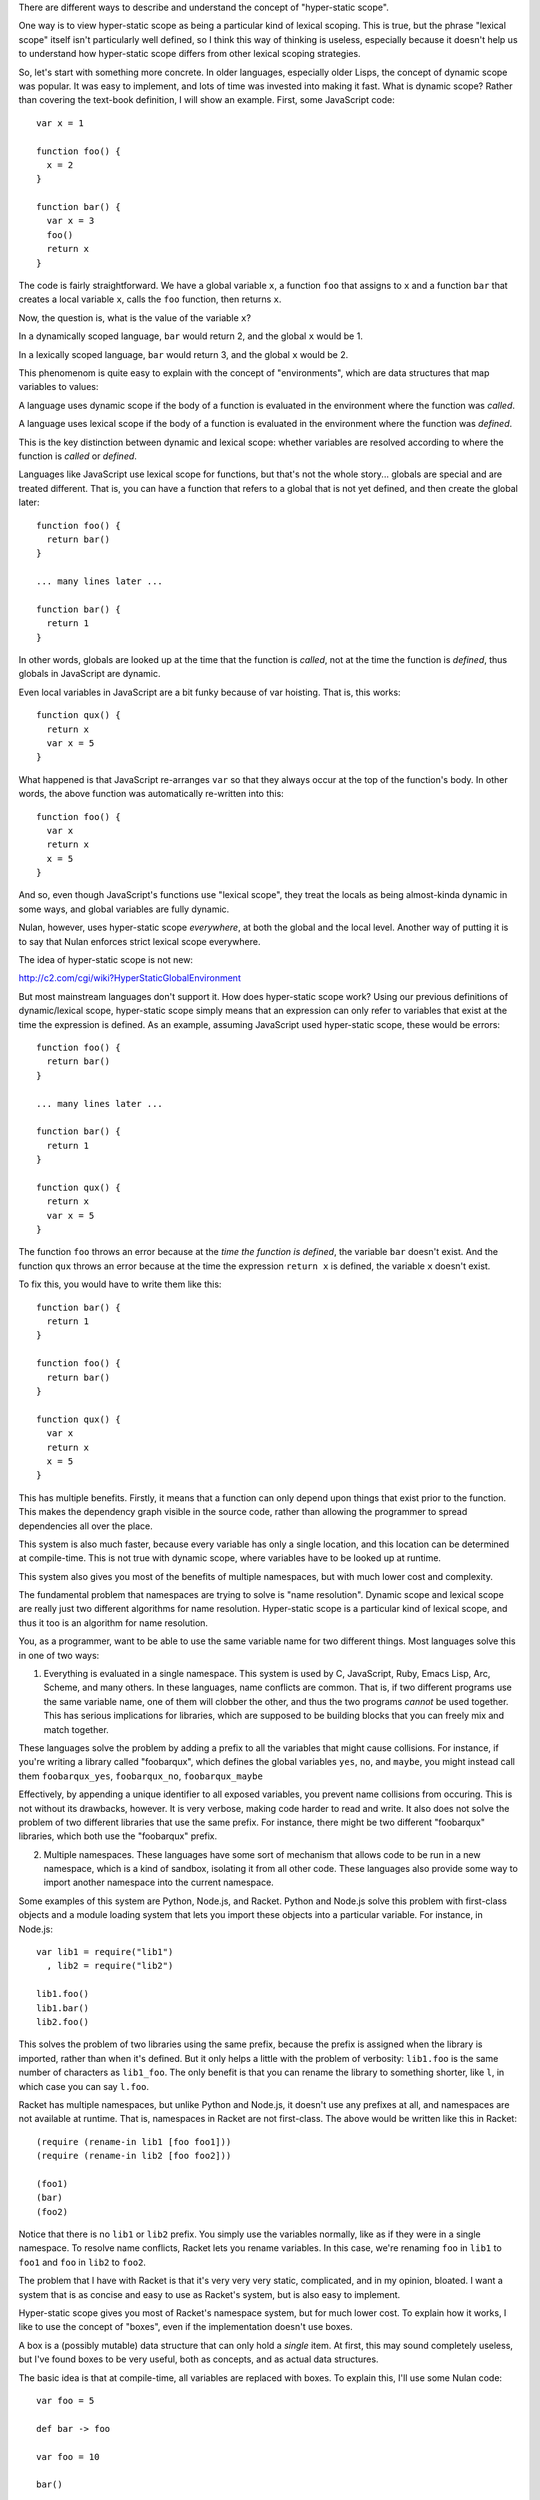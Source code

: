 There are different ways to describe and understand the concept of "hyper-static scope".

One way is to view hyper-static scope as being a particular kind of lexical scoping. This is true, but the phrase "lexical scope" itself isn't particularly well defined, so I think this way of thinking is useless, especially because it doesn't help us to understand how hyper-static scope differs from other lexical scoping strategies.

So, let's start with something more concrete. In older languages, especially older Lisps, the concept of dynamic scope was popular. It was easy to implement, and lots of time was invested into making it fast. What is dynamic scope? Rather than covering the text-book definition, I will show an example. First, some JavaScript code::

  var x = 1

  function foo() {
    x = 2
  }

  function bar() {
    var x = 3
    foo()
    return x
  }

The code is fairly straightforward. We have a global variable ``x``, a function ``foo`` that assigns to ``x`` and a function ``bar`` that creates a local variable ``x``, calls the ``foo`` function, then returns ``x``.

Now, the question is, what is the value of the variable ``x``?

In a dynamically scoped language, ``bar`` would return 2, and the global ``x`` would be 1.

In a lexically scoped language, ``bar`` would return 3, and the global ``x`` would be 2.

This phenomenom is quite easy to explain with the concept of "environments", which are data structures that map variables to values:

A language uses dynamic scope if the body of a function is evaluated in the environment where the function was *called*.

A language uses lexical scope if the body of a function is evaluated in the environment where the function was *defined*.

This is the key distinction between dynamic and lexical scope: whether variables are resolved according to where the function is *called* or *defined*.

Languages like JavaScript use lexical scope for functions, but that's not the whole story... globals are special and are treated different. That is, you can have a function that refers to a global that is not yet defined, and then create the global later::

  function foo() {
    return bar()
  }

  ... many lines later ...

  function bar() {
    return 1
  }

In other words, globals are looked up at the time that the function is *called*, not at the time the function is *defined*, thus globals in JavaScript are dynamic.

Even local variables in JavaScript are a bit funky because of var hoisting. That is, this works::

  function qux() {
    return x
    var x = 5
  }

What happened is that JavaScript re-arranges ``var`` so that they always occur at the top of the function's body. In other words, the above function was automatically re-written into this::

  function foo() {
    var x
    return x
    x = 5
  }

And so, even though JavaScript's functions use "lexical scope", they treat the locals as being almost-kinda dynamic in some ways, and global variables are fully dynamic.

Nulan, however, uses hyper-static scope *everywhere*, at both the global and the local level. Another way of putting it is to say that Nulan enforces strict lexical scope everywhere.

The idea of hyper-static scope is not new:

http://c2.com/cgi/wiki?HyperStaticGlobalEnvironment

But most mainstream languages don't support it. How does hyper-static scope work? Using our previous definitions of dynamic/lexical scope, hyper-static scope simply means that an expression can only refer to variables that exist at the time the expression is defined. As an example, assuming JavaScript used hyper-static scope, these would be errors::

  function foo() {
    return bar()
  }

  ... many lines later ...

  function bar() {
    return 1
  }

  function qux() {
    return x
    var x = 5
  }

The function ``foo`` throws an error because at the *time the function is defined*, the variable ``bar`` doesn't exist. And the function ``qux`` throws an error because at the time the expression ``return x`` is defined, the variable ``x`` doesn't exist.

To fix this, you would have to write them like this::

  function bar() {
    return 1
  }

  function foo() {
    return bar()
  }

  function qux() {
    var x
    return x
    x = 5
  }

This has multiple benefits. Firstly, it means that a function can only depend upon things that exist prior to the function. This makes the dependency graph visible in the source code, rather than allowing the programmer to spread dependencies all over the place.

This system is also much faster, because every variable has only a single location, and this location can be determined at compile-time. This is not true with dynamic scope, where variables have to be looked up at runtime.

This system also gives you most of the benefits of multiple namespaces, but with much lower cost and complexity.

The fundamental problem that namespaces are trying to solve is "name resolution". Dynamic scope and lexical scope are really just two different algorithms for name resolution. Hyper-static scope is a particular kind of lexical scope, and thus it too is an algorithm for name resolution.

You, as a programmer, want to be able to use the same variable name for two different things. Most languages solve this in one of two ways:

1) Everything is evaluated in a single namespace. This system is used by C, JavaScript, Ruby, Emacs Lisp, Arc, Scheme, and many others. In these languages, name conflicts are common. That is, if two different programs use the same variable name, one of them will clobber the other, and thus the two programs *cannot* be used together. This has serious implications for libraries, which are supposed to be building blocks that you can freely mix and match together.

These languages solve the problem by adding a prefix to all the variables that might cause collisions. For instance, if you're writing a library called "foobarqux", which defines the global variables ``yes``, ``no``, and ``maybe``, you might instead call them ``foobarqux_yes``, ``foobarqux_no``, ``foobarqux_maybe``

Effectively, by appending a unique identifier to all exposed variables, you prevent name collisions from occuring. This is not without its drawbacks, however. It is very verbose, making code harder to read and write. It also does not solve the problem of two different libraries that use the same prefix. For instance, there might be two different "foobarqux" libraries, which both use the "foobarqux" prefix.

2) Multiple namespaces. These languages have some sort of mechanism that allows code to be run in a new namespace, which is a kind of sandbox, isolating it from all other code. These languages also provide some way to import another namespace into the current namespace.

Some examples of this system are Python, Node.js, and Racket. Python and Node.js solve this problem with first-class objects and a module loading system that lets you import these objects into a particular variable. For instance, in Node.js::

  var lib1 = require("lib1")
    , lib2 = require("lib2")

  lib1.foo()
  lib1.bar()
  lib2.foo()

This solves the problem of two libraries using the same prefix, because the prefix is assigned when the library is imported, rather than when it's defined. But it only helps a little with the problem of verbosity: ``lib1.foo`` is the same number of characters as ``lib1_foo``. The only benefit is that you can rename the library to something shorter, like ``l``, in which case you can say ``l.foo``.

Racket has multiple namespaces, but unlike Python and Node.js, it doesn't use any prefixes at all, and namespaces are not available at runtime. That is, namespaces in Racket are not first-class. The above would be written like this in Racket::

  (require (rename-in lib1 [foo foo1]))
  (require (rename-in lib2 [foo foo2]))

  (foo1)
  (bar)
  (foo2)

Notice that there is no ``lib1`` or ``lib2`` prefix. You simply use the variables normally, like as if they were in a single namespace. To resolve name conflicts, Racket lets you rename variables. In this case, we're renaming ``foo`` in ``lib1`` to ``foo1`` and ``foo`` in ``lib2`` to ``foo2``.

The problem that I have with Racket is that it's very very very static, complicated, and in my opinion, bloated. I want a system that is as concise and easy to use as Racket's system, but is also easy to implement.

Hyper-static scope gives you most of Racket's namespace system, but for much lower cost. To explain how it works, I like to use the concept of "boxes", even if the implementation doesn't use boxes.

A box is a (possibly mutable) data structure that can only hold a *single* item. At first, this may sound completely useless, but I've found boxes to be very useful, both as concepts, and as actual data structures.

The basic idea is that at compile-time, all variables are replaced with boxes. To explain this, I'll use some Nulan code::

  var foo = 5

  def bar -> foo

  var foo = 10

  bar()

Here we have created a global variable ``foo``, a function ``bar`` that returns ``foo``, another global variable ``foo``, and then we call the function ``bar``. According to hyper-static scope, variables are always resolved according to where they are defined, thus the call to ``bar`` returns 5.

Using the idea of boxes, when the compiler encounters ``var foo = 5``, it creates a new box and binds it to the variable ``foo``. Inside the function ``bar``, it then replaces the variable ``foo`` with the box.

Then, when the compiler encounters ``var foo = 10``, it creates a new box and binds it to the variable ``foo``, but the variable ``foo`` inside ``bar`` was already replaced with a box, so this has no effect on any previous uses of the variable ``foo``.

Thus, the second ``var`` expression shadows the previous variable: previous uses of ``foo`` will continue to use the old version of ``foo``, but new uses of ``foo`` will use the new version.

This completely solves the namespace problem. Consider two libraries that both define the same name::

  # library 1
  def foo -> 5
  def bar -> foo()

  # library 2
  def foo -> 10
  def qux -> foo()

If you import both libraries, the functions ``bar`` and ``qux`` will refer to the function ``foo`` defined in the library where they were defined. That is, when one library defines a variable ``foo``, it doesn't clobber any already-existing uses of ``foo``, it simply shadows it.

Going back to the example of conflicting libraries, it could be written like this in Nulan::

  import lib1
  var foo1 = foo

  import lib2
  var foo2 = foo

  foo1()
  bar()
  foo2()

As you can see, we're using a plain-old ``var`` to rename the conflicting variables. In languages which use dynamic scope for global variables, when importing the library ``lib2``, it would overwrite the variable ``foo``. But in Nulan, thanks to hyper-static scope, this works.

The above is common enough that Nulan provides a ``rename`` macro which does the same thing:

  rename foo = foo1
    import lib1

  rename foo = foo2
    import lib2
